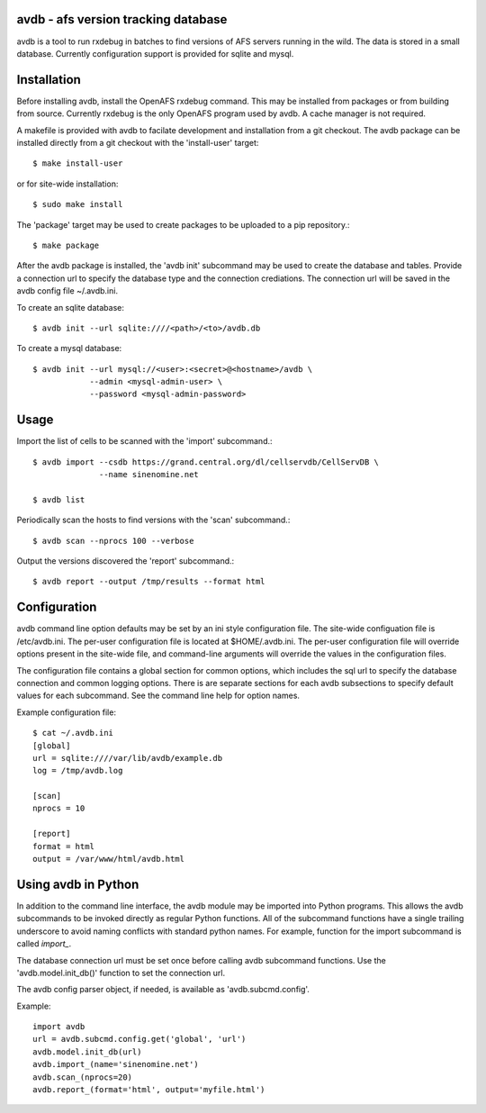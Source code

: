 avdb - afs version tracking database
====================================

avdb is a tool to run rxdebug in batches to find versions of AFS servers
running in the wild.  The data is stored in a small database. Currently
configuration support is provided for sqlite and mysql.

Installation
============

Before installing avdb, install the OpenAFS rxdebug command. This may be
installed from packages or from building from source. Currently rxdebug is the
only OpenAFS program used by avdb. A cache manager is not required.

A makefile is provided with avdb to facilate development and installation from
a git checkout.  The avdb package can be installed directly from a git checkout
with the 'install-user' target::

    $ make install-user

or for site-wide installation::

    $ sudo make install

The 'package' target may be used to create packages to be uploaded to a pip
repository.::

    $ make package

After the avdb package is installed, the 'avdb init' subcommand may be used to
create the database and tables.  Provide a connection url to specify the
database type and the connection crediations.  The connection url will be saved
in the avdb config file ~/.avdb.ini.

To create an sqlite database::

    $ avdb init --url sqlite:////<path>/<to>/avdb.db

To create a mysql database::

    $ avdb init --url mysql://<user>:<secret>@<hostname>/avdb \
                --admin <mysql-admin-user> \
                --password <mysql-admin-password>

Usage
=====

Import the list of cells to be scanned with the 'import' subcommand.::

    $ avdb import --csdb https://grand.central.org/dl/cellservdb/CellServDB \
                  --name sinenomine.net

    $ avdb list

Periodically scan the hosts to find versions with the 'scan' subcommand.::

    $ avdb scan --nprocs 100 --verbose

Output the versions discovered the 'report' subcommand.::

    $ avdb report --output /tmp/results --format html

Configuration
=============

avdb command line option defaults may be set by an ini style configuration
file. The site-wide configuation file is /etc/avdb.ini. The per-user
configuration file is located at $HOME/.avdb.ini.  The per-user configuration
file will override options present in the site-wide file, and command-line
arguments will override the values in the configuration files.

The configuration file contains a global section for common options, which
includes the sql url to specify the database connection and common logging
options. There is are separate sections for each avdb subsections to specify
default values for each subcommand.  See the command line help for option names.

Example configuration file::

    $ cat ~/.avdb.ini
    [global]
    url = sqlite:////var/lib/avdb/example.db
    log = /tmp/avdb.log
    
    [scan]
    nprocs = 10
    
    [report]
    format = html
    output = /var/www/html/avdb.html

Using avdb in Python
====================

In addition to the command line interface, the avdb module may be imported into
Python programs. This allows the avdb subcommands to be invoked directly as
regular Python functions. All of the subcommand functions have a single
trailing underscore to avoid naming conflicts with standard python names. For
example, function for the import subcommand is called `import_`.

The database connection url must be set once before calling avdb subcommand
functions. Use the 'avdb.model.init_db()' function to set the connection url.

The avdb config parser object, if needed, is available as 'avdb.subcmd.config'.

Example::

    import avdb
    url = avdb.subcmd.config.get('global', 'url')
    avdb.model.init_db(url)
    avdb.import_(name='sinenomine.net')
    avdb.scan_(nprocs=20)
    avdb.report_(format='html', output='myfile.html')

